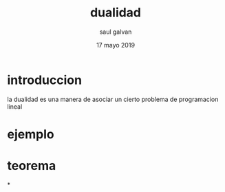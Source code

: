 #+title: dualidad
#+author: saul galvan 
#+date: 17 mayo 2019

* introduccion
la dualidad es una manera de asociar un cierto problema de programacion lineal
* ejemplo

* teorema
*
